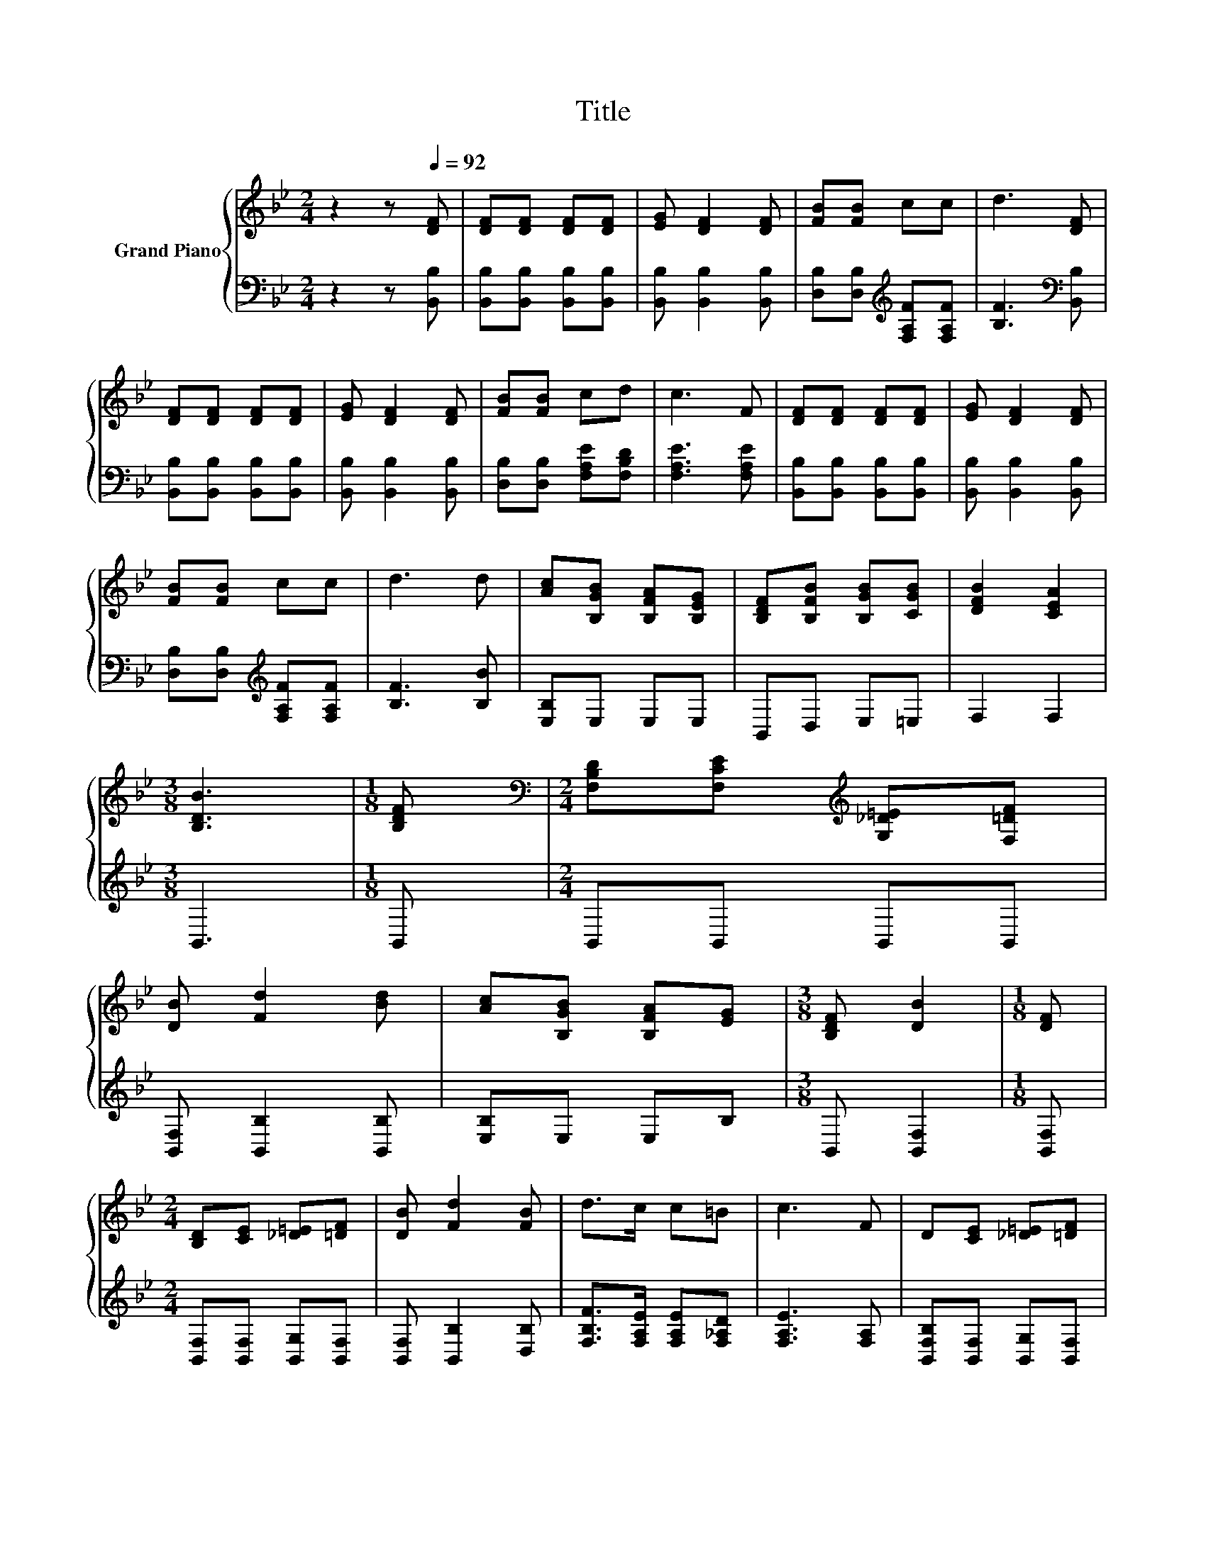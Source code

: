 X:1
T:Title
%%score { 1 | 2 }
L:1/8
M:2/4
K:Bb
V:1 treble nm="Grand Piano"
V:2 bass 
V:1
 z2 z[Q:1/4=92] [DF] | [DF][DF] [DF][DF] | [EG] [DF]2 [DF] | [FB][FB] cc | d3 [DF] | %5
 [DF][DF] [DF][DF] | [EG] [DF]2 [DF] | [FB][FB] cd | c3 F | [DF][DF] [DF][DF] | [EG] [DF]2 [DF] | %11
 [FB][FB] cc | d3 d | [Ac][B,GB] [B,FA][B,EG] | [B,DF][B,FB] [B,GB][CGB] | [DFB]2 [CEA]2 | %16
[M:3/8] [B,DB]3 |[M:1/8] [B,DF] |[M:2/4][K:bass] [F,B,D][F,CE][K:treble] [G,_D=E][F,=DF] | %19
 [DB] [Fd]2 [Bd] | [Ac][B,GB] [B,FA][EG] |[M:3/8] [B,DF] [DB]2 |[M:1/8] [DF] | %23
[M:2/4] [B,D][CE] [_D=E][=DF] | [DB] [Fd]2 [FB] | d>c c=B | c3 F | D[CE] [_D=E][=DF] | %28
 [DB] [Fd]2 [Bd] | [Ac][B,GB] [B,FA][EG] |[M:3/8] [B,DF] [DB]2 |[M:1/8] [DB] | %32
[M:2/4] [GB]<[GB] [GB][EG] | [DF][DB] [FB][Gc] | [Fd]2 [Ec]2 |[M:3/8] [DB]3 |] %36
V:2
 z2 z [B,,B,] | [B,,B,][B,,B,] [B,,B,][B,,B,] | [B,,B,] [B,,B,]2 [B,,B,] | %3
 [D,B,][D,B,][K:treble] [F,A,F][F,A,F] | [B,F]3[K:bass] [B,,B,] | [B,,B,][B,,B,] [B,,B,][B,,B,] | %6
 [B,,B,] [B,,B,]2 [B,,B,] | [D,B,][D,B,] [F,A,E][F,B,D] | [F,A,E]3 [F,A,E] | %9
 [B,,B,][B,,B,] [B,,B,][B,,B,] | [B,,B,] [B,,B,]2 [B,,B,] | [D,B,][D,B,][K:treble] [F,A,F][F,A,F] | %12
 [B,F]3 [B,B] | [E,B,]E, E,E, | B,,D, E,=E, | F,2 F,2 |[M:3/8] B,,3 |[M:1/8] B,, | %18
[M:2/4] B,,B,, B,,B,, | [B,,F,] [B,,B,]2 [B,,B,] | [E,B,]E, E,B, |[M:3/8] B,, [B,,F,]2 | %22
[M:1/8] [B,,F,] |[M:2/4] [B,,F,][B,,F,] [B,,G,][B,,F,] | [B,,F,] [B,,B,]2 [D,B,] | %25
 [F,B,F]>[F,A,E] [F,A,E][F,_A,D] | [F,A,E]3 [F,A,] | [B,,F,B,][B,,F,] [B,,G,][B,,F,] | %28
 [B,,F,] [B,,B,]2 [B,,B,] | [E,B,]E, E,B, |[M:3/8] B,, [B,,F,]2 |[M:1/8] [B,,B,] | %32
[M:2/4] [E,B,]<[E,B,] [E,B,][E,B,] | [B,,B,][B,,B,] [D,B,][E,B,] | [F,B,]2 [F,,A,]2 | %35
[M:3/8] [B,,B,]3 |] %36


